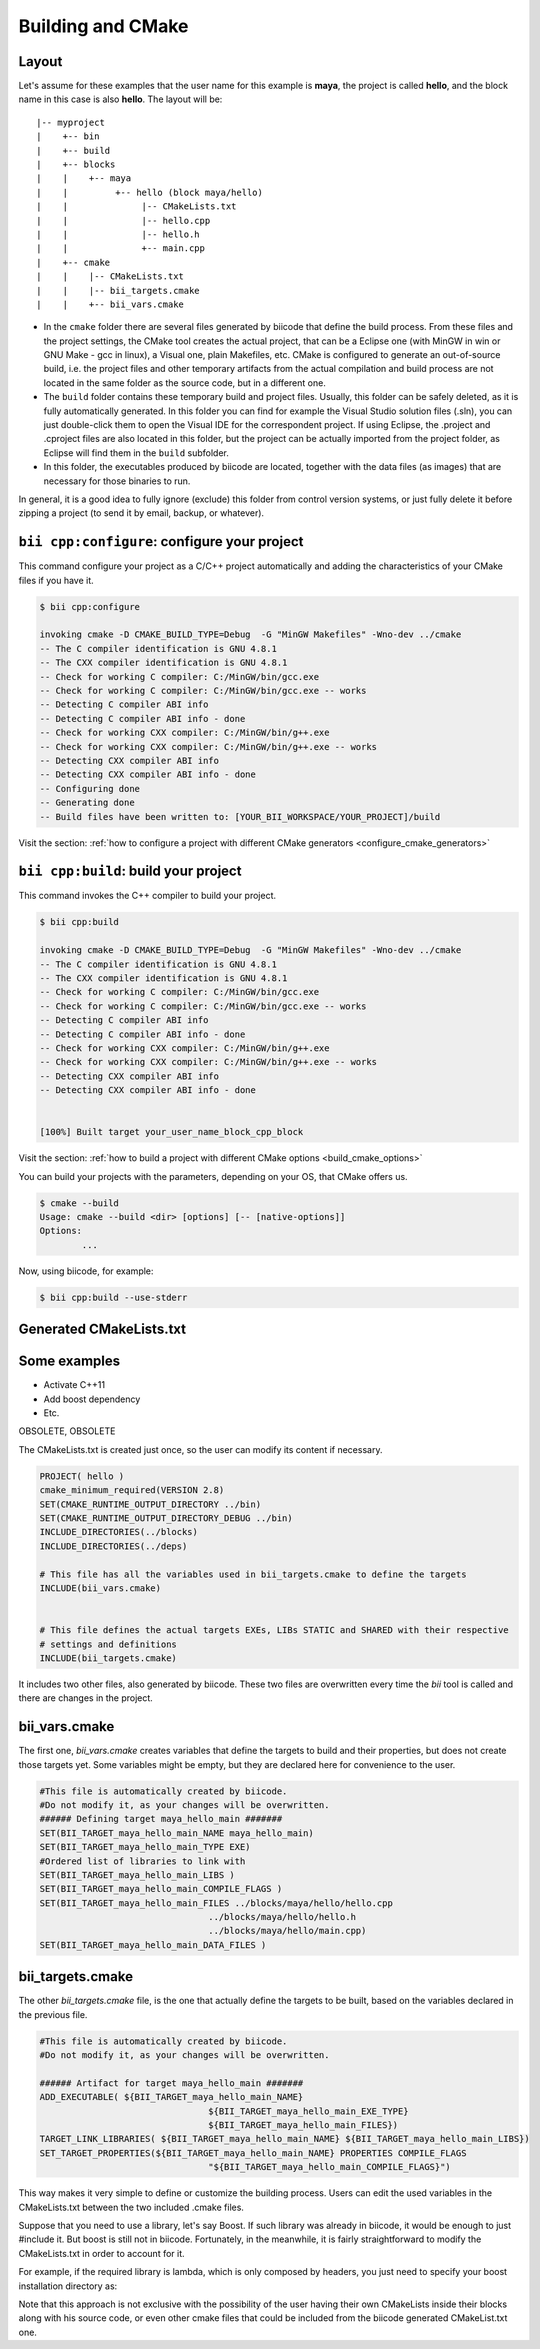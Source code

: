 .. _cpp_building:

Building and CMake
==================

Layout
------------

Let's assume for these examples that the user name for this example is **maya**, the project is called **hello**, and the block name in this case is also **hello**.
The layout will be::

	|-- myproject
	|    +-- bin
	|    +-- build
	|    +-- blocks
	|    |	  +-- maya
	|    |         +-- hello (block maya/hello)
	|    |       	    |-- CMakeLists.txt
	|    |       	    |-- hello.cpp
	|    |        	    |-- hello.h
	|    |              +-- main.cpp
	|    +-- cmake
	|    |    |-- CMakeLists.txt
	|    |    |-- bii_targets.cmake
	|    |    +-- bii_vars.cmake



- In the ``cmake`` folder there are several files generated by biicode that define the build process. From these files and the project settings, the CMake tool creates the actual project, that can be a Eclipse one (with MinGW in win or GNU Make - gcc in linux), a Visual one,  plain Makefiles, etc. CMake is configured to generate an out-of-source build, i.e. the project files and other temporary artifacts from the actual compilation and build process are not located in the same folder as the source code, but in a different one.
- The ``build`` folder contains these temporary build and project files. Usually, this folder can be safely deleted, as it is fully automatically generated. In this folder you can find for example the Visual Studio solution files (.sln), you can just double-click them to open the Visual IDE for the correspondent project. If using Eclipse, the .project and .cproject files are also located in this folder, but the project can be actually imported from the project folder, as Eclipse will find them in the ``build`` subfolder. 

- In this folder, the executables produced by biicode are located, together with the data files (as images) that are necessary for those binaries to run.

In general, it is a good idea to fully ignore (exclude) this folder from control version systems, or just fully delete it before zipping a project (to send it by email, backup, or whatever).


``bii cpp:configure``: configure your project
---------------------------------------------

This command configure your project as a C/C++ project automatically and adding the characteristics of your CMake files if you have it.

.. code-block:: bash

	$ bii cpp:configure

	invoking cmake -D CMAKE_BUILD_TYPE=Debug  -G "MinGW Makefiles" -Wno-dev ../cmake
	-- The C compiler identification is GNU 4.8.1
	-- The CXX compiler identification is GNU 4.8.1
	-- Check for working C compiler: C:/MinGW/bin/gcc.exe
	-- Check for working C compiler: C:/MinGW/bin/gcc.exe -- works
	-- Detecting C compiler ABI info
	-- Detecting C compiler ABI info - done
	-- Check for working CXX compiler: C:/MinGW/bin/g++.exe
	-- Check for working CXX compiler: C:/MinGW/bin/g++.exe -- works
	-- Detecting CXX compiler ABI info
	-- Detecting CXX compiler ABI info - done
	-- Configuring done
	-- Generating done
	-- Build files have been written to: [YOUR_BII_WORKSPACE/YOUR_PROJECT]/build

Visit the section: :ref:`how to configure a project with different CMake generators <configure_cmake_generators>`


``bii cpp:build``: build your project
-------------------------------------

This command invokes the C++ compiler to build your project.

.. code-block:: bash

	$ bii cpp:build
	
	invoking cmake -D CMAKE_BUILD_TYPE=Debug  -G "MinGW Makefiles" -Wno-dev ../cmake
	-- The C compiler identification is GNU 4.8.1
	-- The CXX compiler identification is GNU 4.8.1
	-- Check for working C compiler: C:/MinGW/bin/gcc.exe
	-- Check for working C compiler: C:/MinGW/bin/gcc.exe -- works
	-- Detecting C compiler ABI info
	-- Detecting C compiler ABI info - done
	-- Check for working CXX compiler: C:/MinGW/bin/g++.exe
	-- Check for working CXX compiler: C:/MinGW/bin/g++.exe -- works
	-- Detecting CXX compiler ABI info
	-- Detecting CXX compiler ABI info - done


	[100%] Built target your_user_name_block_cpp_block

Visit the section: :ref:`how to build a project with different CMake options <build_cmake_options>`

	
You can build your projects with the parameters, depending on your OS, that CMake offers us.

.. code-block:: bash

	$ cmake --build
	Usage: cmake --build <dir> [options] [-- [native-options]]
	Options:
		...

Now, using biicode, for example:

.. code-block:: bash

	$ bii cpp:build --use-stderr


Generated CMakeLists.txt
------------------------------------



Some examples
------------------------------------
- Activate C++11
- Add boost dependency
- Etc.




OBSOLETE, OBSOLETE


The CMakeLists.txt is created just once, so the user can modify its content if necessary.

.. code-block:: cmake

	PROJECT( hello )
	cmake_minimum_required(VERSION 2.8)
	SET(CMAKE_RUNTIME_OUTPUT_DIRECTORY ../bin)
	SET(CMAKE_RUNTIME_OUTPUT_DIRECTORY_DEBUG ../bin)
	INCLUDE_DIRECTORIES(../blocks)
	INCLUDE_DIRECTORIES(../deps)

	# This file has all the variables used in bii_targets.cmake to define the targets
	INCLUDE(bii_vars.cmake)


	# This file defines the actual targets EXEs, LIBs STATIC and SHARED with their respective
	# settings and definitions
	INCLUDE(bii_targets.cmake)


It includes two other files, also generated by biicode. These two files are overwritten every time the *bii* tool is called and there are changes in the project.

bii_vars.cmake
--------------

The first one, *bii_vars.cmake* creates variables that define the targets to build and their properties, but does not create those targets yet. Some variables might be empty, but they are declared here for convenience to the user.

.. code-block:: cmake

	#This file is automatically created by biicode.
	#Do not modify it, as your changes will be overwritten.
	###### Defining target maya_hello_main #######
	SET(BII_TARGET_maya_hello_main_NAME maya_hello_main)
	SET(BII_TARGET_maya_hello_main_TYPE EXE)
	#Ordered list of libraries to link with
	SET(BII_TARGET_maya_hello_main_LIBS )
	SET(BII_TARGET_maya_hello_main_COMPILE_FLAGS )
	SET(BII_TARGET_maya_hello_main_FILES ../blocks/maya/hello/hello.cpp
					../blocks/maya/hello/hello.h
					../blocks/maya/hello/main.cpp)
	SET(BII_TARGET_maya_hello_main_DATA_FILES )

bii_targets.cmake
-----------------

The other *bii_targets.cmake* file, is the one that actually define the targets to be built, based on the variables declared in the previous file.

.. code-block:: cmake

	#This file is automatically created by biicode.
	#Do not modify it, as your changes will be overwritten.

	###### Artifact for target maya_hello_main #######
	ADD_EXECUTABLE( ${BII_TARGET_maya_hello_main_NAME}
					${BII_TARGET_maya_hello_main_EXE_TYPE}
					${BII_TARGET_maya_hello_main_FILES})
	TARGET_LINK_LIBRARIES( ${BII_TARGET_maya_hello_main_NAME} ${BII_TARGET_maya_hello_main_LIBS})
	SET_TARGET_PROPERTIES(${BII_TARGET_maya_hello_main_NAME} PROPERTIES COMPILE_FLAGS
					"${BII_TARGET_maya_hello_main_COMPILE_FLAGS}")


This way makes it very simple to define or customize the building process. Users can edit the used variables in the CMakeLists.txt between the two included .cmake files.

Suppose that you need to use a library, let's say Boost. If such library was already in biicode, it would be enough to just #include it. But boost is still not in biicode. Fortunately, in the meanwhile, it is fairly straightforward to modify the CMakeLists.txt in order to account for it.

For example, if the required library is lambda, which is only composed by headers, you just need to specify your boost installation directory as:

.. code-block:: cmake
	:emphasize-lines: 6

	PROJECT( hello )

	# This file has all the variables used in bii_targets.cmake to define the targets
	INCLUDE(bii_vars.cmake)

	INCLUDE_DIRECTORIES(path/to/your/boost/installation)
	# This file defines the actual targets EXEs, LIBs STATIC and SHARED with their respective
	# settings and definitions
	INCLUDE(bii_targets.cmake)

Note that this approach is not exclusive with the possibility of the user having their own CMakeLists inside their blocks along with his source code, or even other cmake files that could be included from the biicode generated CMakeList.txt one.



